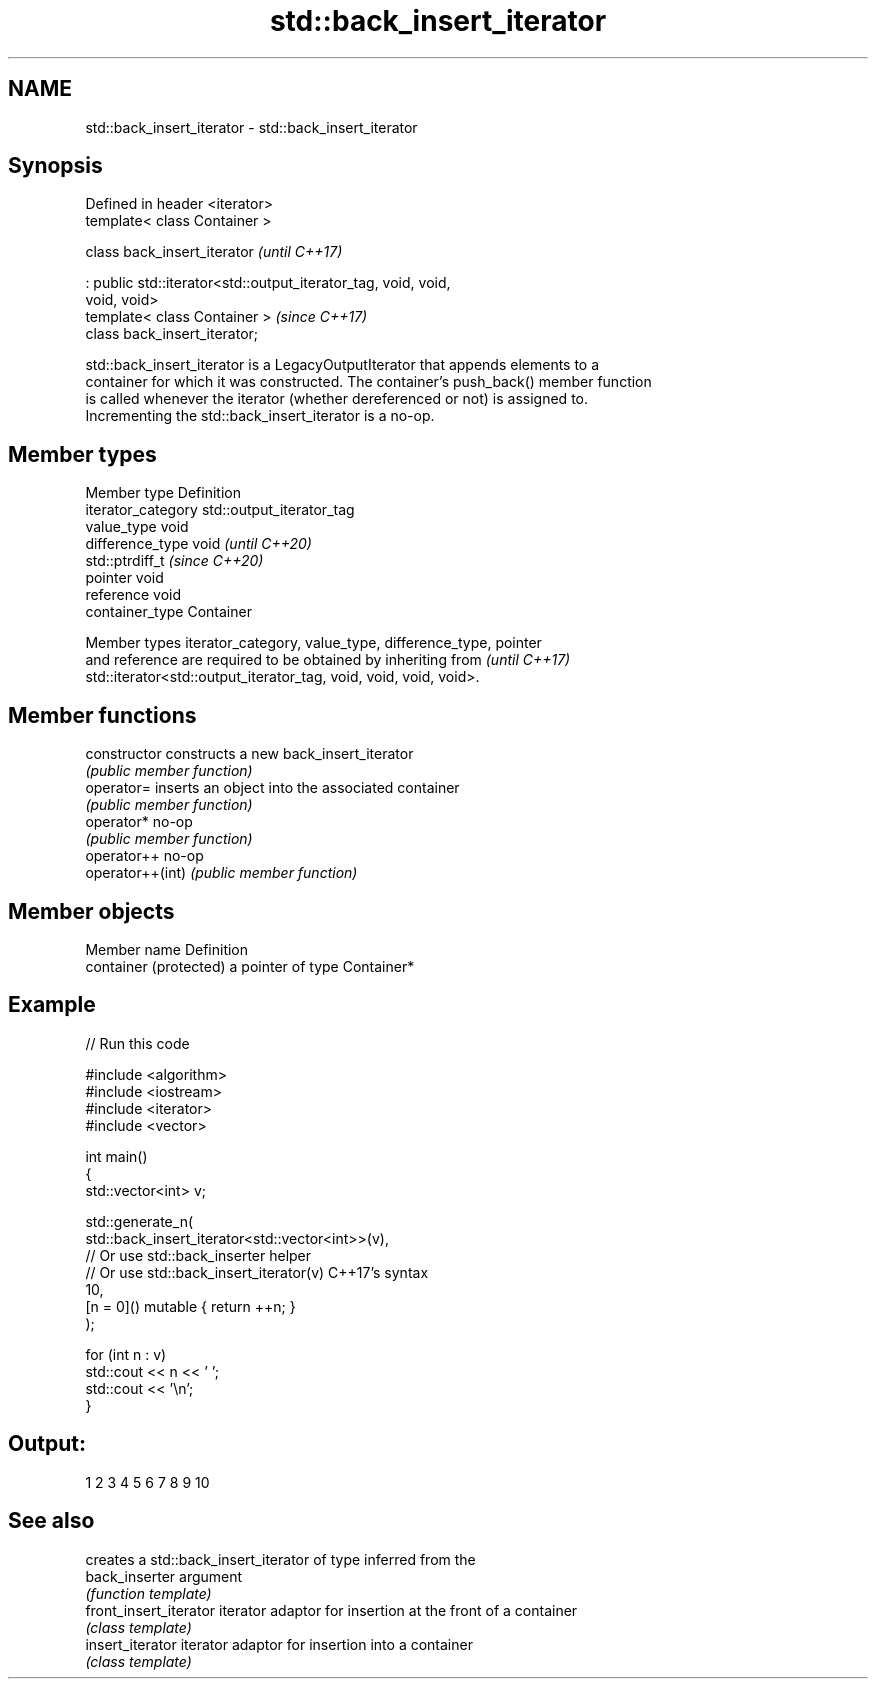 .TH std::back_insert_iterator 3 "2024.06.10" "http://cppreference.com" "C++ Standard Libary"
.SH NAME
std::back_insert_iterator \- std::back_insert_iterator

.SH Synopsis
   Defined in header <iterator>
   template< class Container >

   class back_insert_iterator                                             \fI(until C++17)\fP

       : public std::iterator<std::output_iterator_tag, void, void,
   void, void>
   template< class Container >                                            \fI(since C++17)\fP
   class back_insert_iterator;

   std::back_insert_iterator is a LegacyOutputIterator that appends elements to a
   container for which it was constructed. The container's push_back() member function
   is called whenever the iterator (whether dereferenced or not) is assigned to.
   Incrementing the std::back_insert_iterator is a no-op.

.SH Member types

   Member type       Definition
   iterator_category std::output_iterator_tag
   value_type        void
   difference_type   void           \fI(until C++20)\fP
                     std::ptrdiff_t \fI(since C++20)\fP
   pointer           void
   reference         void
   container_type    Container

   Member types iterator_category, value_type, difference_type, pointer
   and reference are required to be obtained by inheriting from           \fI(until C++17)\fP
   std::iterator<std::output_iterator_tag, void, void, void, void>.

.SH Member functions

   constructor     constructs a new back_insert_iterator
                   \fI(public member function)\fP
   operator=       inserts an object into the associated container
                   \fI(public member function)\fP
   operator*       no-op
                   \fI(public member function)\fP
   operator++      no-op
   operator++(int) \fI(public member function)\fP

.SH Member objects

   Member name           Definition
   container (protected) a pointer of type Container*

.SH Example


// Run this code

 #include <algorithm>
 #include <iostream>
 #include <iterator>
 #include <vector>

 int main()
 {
     std::vector<int> v;

     std::generate_n(
         std::back_insert_iterator<std::vector<int>>(v),
             // Or use std::back_inserter helper
             // Or use std::back_insert_iterator(v) C++17's syntax
         10,
         [n = 0]() mutable { return ++n; }
     );

     for (int n : v)
         std::cout << n << ' ';
     std::cout << '\\n';
 }

.SH Output:

 1 2 3 4 5 6 7 8 9 10

.SH See also

                         creates a std::back_insert_iterator of type inferred from the
   back_inserter         argument
                         \fI(function template)\fP
   front_insert_iterator iterator adaptor for insertion at the front of a container
                         \fI(class template)\fP
   insert_iterator       iterator adaptor for insertion into a container
                         \fI(class template)\fP
